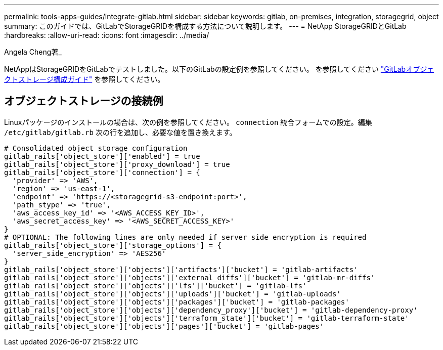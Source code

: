 ---
permalink: tools-apps-guides/integrate-gitlab.html 
sidebar: sidebar 
keywords: gitlab, on-premises, integration, storagegrid, object 
summary: このガイドでは、GitLabでStorageGRIDを構成する方法について説明します。 
---
= NetApp StorageGRIDとGitLab
:hardbreaks:
:allow-uri-read: 
:icons: font
:imagesdir: ../media/


[role="lead"]
Angela Cheng著_

NetAppはStorageGRIDをGitLabでテストしました。以下のGitLabの設定例を参照してください。  を参照してください https://docs.gitlab.com/ee/administration/object_storage.html["GitLabオブジェクトストレージ構成ガイド"] を参照してください。



== オブジェクトストレージの接続例

Linuxパッケージのインストールの場合は、次の例を参照してください。 `connection` 統合フォームでの設定。編集 `/etc/gitlab/gitlab.rb` 次の行を追加し、必要な値を置き換えます。

[source]
----
# Consolidated object storage configuration
gitlab_rails['object_store']['enabled'] = true
gitlab_rails['object_store']['proxy_download'] = true
gitlab_rails['object_store']['connection'] = {
  'provider' => 'AWS',
  'region' => 'us-east-1',
  'endpoint' => 'https://<storagegrid-s3-endpoint:port>',
  'path_stype' => 'true',
  'aws_access_key_id' => '<AWS_ACCESS_KEY_ID>',
  'aws_secret_access_key' => '<AWS_SECRET_ACCESS_KEY>'
}
# OPTIONAL: The following lines are only needed if server side encryption is required
gitlab_rails['object_store']['storage_options'] = {
  'server_side_encryption' => 'AES256'
}
gitlab_rails['object_store']['objects']['artifacts']['bucket'] = 'gitlab-artifacts'
gitlab_rails['object_store']['objects']['external_diffs']['bucket'] = 'gitlab-mr-diffs'
gitlab_rails['object_store']['objects']['lfs']['bucket'] = 'gitlab-lfs'
gitlab_rails['object_store']['objects']['uploads']['bucket'] = 'gitlab-uploads'
gitlab_rails['object_store']['objects']['packages']['bucket'] = 'gitlab-packages'
gitlab_rails['object_store']['objects']['dependency_proxy']['bucket'] = 'gitlab-dependency-proxy'
gitlab_rails['object_store']['objects']['terraform_state']['bucket'] = 'gitlab-terraform-state'
gitlab_rails['object_store']['objects']['pages']['bucket'] = 'gitlab-pages'
----